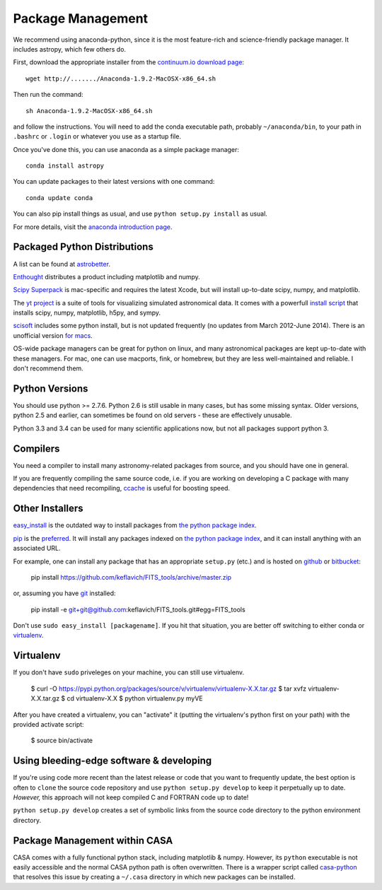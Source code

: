 Package Management
==================

We recommend using anaconda-python, since it is the most feature-rich and
science-friendly package manager.  It includes astropy, which few others do.

First, download the appropriate installer from the `continuum.io download page
<http://continuum.io/downloads>`_::

    wget http://......./Anaconda-1.9.2-MacOSX-x86_64.sh

Then run the command::

    sh Anaconda-1.9.2-MacOSX-x86_64.sh

and follow the instructions.  You will need to add the conda executable path,
probably ``~/anaconda/bin``, to your path in ``.bashrc`` or ``.login`` or
whatever you use as a startup file.

Once you've done this, you can use anaconda as a simple package manager::

    conda install astropy

You can update packages to their latest versions with one command::

    conda update conda

You can also pip install things as usual, and use ``python setup.py install``
as usual.

For more details, visit the `anaconda introduction page
<http://conda.pydata.org/docs/intro.html>`_.

Packaged Python Distributions
-----------------------------

A list can be found at `astrobetter
<http://www.astrobetter.com/wiki/tiki-index.php?page=Python+Setup+for+Astronomy>`_.

`Enthought <https://www.enthought.com/products/epd/>`_ distributes a product
including matplotlib and numpy.

`Scipy Superpack <http://fonnesbeck.github.io/ScipySuperpack/>`_ is
mac-specific and requires the latest Xcode, but will install up-to-date scipy,
numpy, and matplotlib.

The `yt project <http://yt-project.org/>`_ is a suite of tools for visualizing
simulated astronomical data.  It comes with a powerfull `install script
<http://hg.yt-project.org/yt/raw/stable/doc/install_script.sh>`_ that installs
scipy, numpy, matplotlib, h5py, and sympy.

`scisoft <https://www.eso.org/sci/software/scisoft/>`_ includes some python install,
but is not updated frequently (no updates from March 2012-June 2014).
There is an unofficial version `for macs <http://scisoftosx.dyndns.org/>`_.

OS-wide package managers can be great for python on linux, and many
astronomical packages are kept up-to-date with these managers.  For mac, one
can use macports, fink, or homebrew, but they are less well-maintained and
reliable.  I don't recommend them.


Python Versions
---------------

You should use python >= 2.7.6.  Python 2.6 is still usable in many cases, but
has some missing syntax.  Older versions, python 2.5 and earlier, can sometimes
be found on old servers - these are effectively unusable.

Python 3.3 and 3.4 can be used for many scientific applications now, but not
all packages support python 3.

Compilers
---------
You need a compiler to install many astronomy-related packages from source, and
you should have one in general.

If you are frequently compiling the same source code, i.e. if you are working on
developing a C package with many dependencies that need recompiling, `ccache
<ccache.samba.org/manual.html>`_ is useful for boosting speed.


Other Installers
----------------

`easy_install <http://pythonhosted.org/setuptools/easy_install.html>`_ is the outdated
way to install packages from `the python package index <pypi.python.org>`_.

`pip <https://pypi.python.org/pypi/pip>`_ is the `preferred
<http://stackoverflow.com/questions/3220404/why-use-pip-over-easy-install>`_.
It will install any packages indexed on `the python package index`_, and it can
install anything with an associated URL.

For example, one can install any package that has an appropriate ``setup.py`` (etc.)
and is hosted on `github <github.com>`_ or `bitbucket <bitbucket.org>`_:

    pip install https://github.com/keflavich/FITS_tools/archive/master.zip

or, assuming you have `git <http://git-scm.com/>`_ installed:

    pip install -e git+git@github.com:keflavich/FITS_tools.git#egg=FITS_tools

Don't use ``sudo easy_install [packagename]``.  If you hit that situation, you
are better off switching to either conda or `virtualenv
<http://virtualenv.readthedocs.org/en/latest/>`_.

Virtualenv
----------
If you don't have ``sudo`` priveleges on your machine, you can still use
virtualenv.

    $ curl -O https://pypi.python.org/packages/source/v/virtualenv/virtualenv-X.X.tar.gz
    $ tar xvfz virtualenv-X.X.tar.gz
    $ cd virtualenv-X.X
    $ python virtualenv.py myVE

After you have created a virtualenv, you can "activate" it (putting the
virtualenv's python first on your path) with the provided activate script:

    $ source bin/activate

Using bleeding-edge software & developing
-----------------------------------------
If you're using code more recent than the latest release or code that you want
to frequently update, the best option is often to ``clone`` the source code
repository and use ``python setup.py develop`` to keep it perpetually up to
date.  *However,* this approach will not keep compiled C and FORTRAN code up to
date!

``python setup.py develop`` creates a set of symbolic links from the source
code directory to the python environment directory.

Package Management within CASA
------------------------------
CASA comes with a fully functional python stack, including matplotlib & numpy.
However, its ``python`` executable is not easily accessible and the normal CASA
python path is often overwritten.  There is a wrapper script called
`casa-python <https://github.com/radio-astro-tools/casa-python>`_ that resolves
this issue by creating a ``~/.casa`` directory in which new packages can be
installed.

